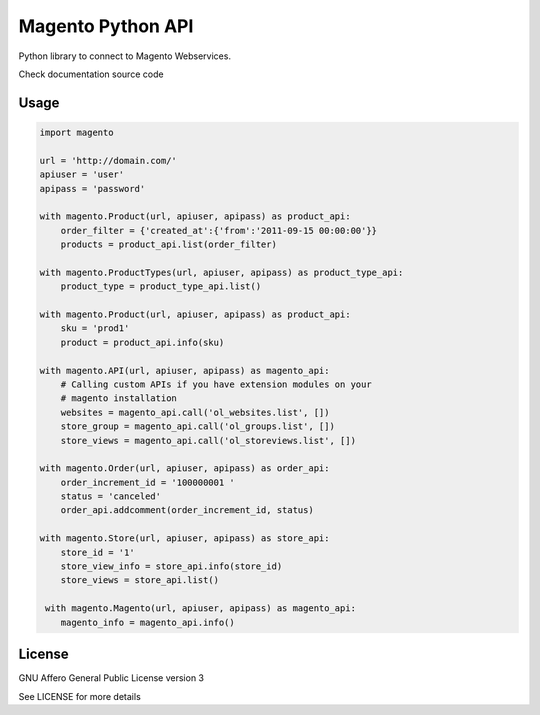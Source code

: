 Magento Python API
==================

Python library to connect to Magento Webservices.

Check documentation source code

Usage
-----

.. code-block:: python

    import magento

    url = 'http://domain.com/'
    apiuser = 'user'
    apipass = 'password'

    with magento.Product(url, apiuser, apipass) as product_api:
        order_filter = {'created_at':{'from':'2011-09-15 00:00:00'}}
        products = product_api.list(order_filter)

    with magento.ProductTypes(url, apiuser, apipass) as product_type_api:
        product_type = product_type_api.list()
        
    with magento.Product(url, apiuser, apipass) as product_api:
        sku = 'prod1'
        product = product_api.info(sku)

    with magento.API(url, apiuser, apipass) as magento_api:
        # Calling custom APIs if you have extension modules on your
        # magento installation
        websites = magento_api.call('ol_websites.list', [])
        store_group = magento_api.call('ol_groups.list', [])
        store_views = magento_api.call('ol_storeviews.list', [])

    with magento.Order(url, apiuser, apipass) as order_api:
        order_increment_id = '100000001 '
        status = 'canceled'
        order_api.addcomment(order_increment_id, status)

    with magento.Store(url, apiuser, apipass) as store_api:
        store_id = '1'
        store_view_info = store_api.info(store_id)
        store_views = store_api.list()

     with magento.Magento(url, apiuser, apipass) as magento_api:
        magento_info = magento_api.info()


License
-------

GNU Affero General Public License version 3

See LICENSE for more details
